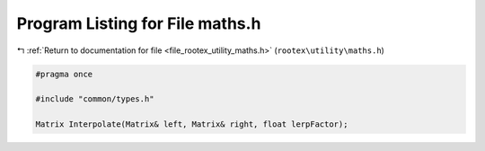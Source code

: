 
.. _program_listing_file_rootex_utility_maths.h:

Program Listing for File maths.h
================================

|exhale_lsh| :ref:`Return to documentation for file <file_rootex_utility_maths.h>` (``rootex\utility\maths.h``)

.. |exhale_lsh| unicode:: U+021B0 .. UPWARDS ARROW WITH TIP LEFTWARDS

.. code-block:: cpp

   #pragma once
   
   #include "common/types.h"
   
   Matrix Interpolate(Matrix& left, Matrix& right, float lerpFactor);
